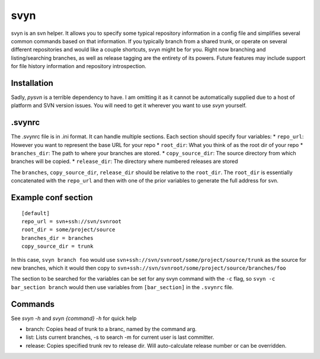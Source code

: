 svyn
====

svyn is an svn helper. It allows you to specify some typical repository
information in a config file and simplifies several common commands based on
that information. If you typically branch from a shared trunk, or operate on
several different repositories and would like a couple shortcuts, svyn might
be for you. Right now branching and listing/searching branches, as well as
release tagging are the entirety of its powers.
Future features may include support for file history
information and repository introspection.

Installation
------------
Sadly, `pysvn` is a terrible dependency to have. I am omitting it as it
cannot be automatically supplied due to a host of platform and SVN version
issues. You will need to get it wherever you want to use `svyn` yourself.

.svynrc
-------

The .svynrc file is in .ini format. It can handle multiple sections. Each section should specify
four variables:
* ``repo_url``: However you want to represent the base URL for your repo
* ``root_dir``: What you think of as the root dir of your repo
* ``branches_dir``: The path to where your branches are stored.
* ``copy_source_dir``: The source directory from which branches will be copied.
* ``release_dir``: The directory where numbered releases are stored

The ``branches``, ``copy_source_dir``, ``release_dir`` should be relative to the
``root_dir``. The ``root_dir`` is essentially concatenated with the ``repo_url`` and
then with one of the prior variables to generate the full address for svn.

Example conf section
--------------------

::

    [default]
    repo_url = svn+ssh://svn/svnroot
    root_dir = some/project/source
    branches_dir = branches
    copy_source_dir = trunk

In this case, ``svyn branch foo`` would use
``svn+ssh://svn/svnroot/some/project/source/trunk`` as the source for new
branches, which it would then copy to ``svn+ssh://svn/svnroot/some/project/source/branches/foo``

The section to be searched for the variables can be set for any svyn command
with the ``-c`` flag, so ``svyn -c bar_section branch`` would then use variables
from ``[bar_section]`` in the ``.svynrc`` file.

Commands
--------

See `svyn -h` and `svyn {command} -h` for quick help

* branch: Copies head of trunk to a branc, named by the command arg.
* list: Lists current branches, -s to search -m for current user is last committer.
* release: Copies specified trunk rev to release dir. Will auto-calculate release
  number or can be overridden.
